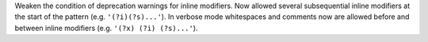 Weaken the condition of deprecation warnings for inline modifiers. Now
allowed several subsequential inline modifiers at the start of the pattern
(e.g. ``'(?i)(?s)...'``).  In verbose mode whitespaces and comments now are
allowed before and between inline modifiers (e.g. ``'(?x) (?i) (?s)...'``).
